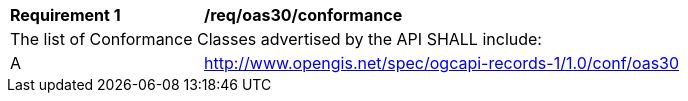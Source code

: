 [[req_oas30_conformance]]
[width="90%",cols="2,6a"]
|===
^|*Requirement {counter:req-id}* |*/req/oas30/conformance*
2+|The list of Conformance Classes advertised by the API SHALL include:
^|A |http://www.opengis.net/spec/ogcapi-records-1/1.0/conf/oas30
|===
